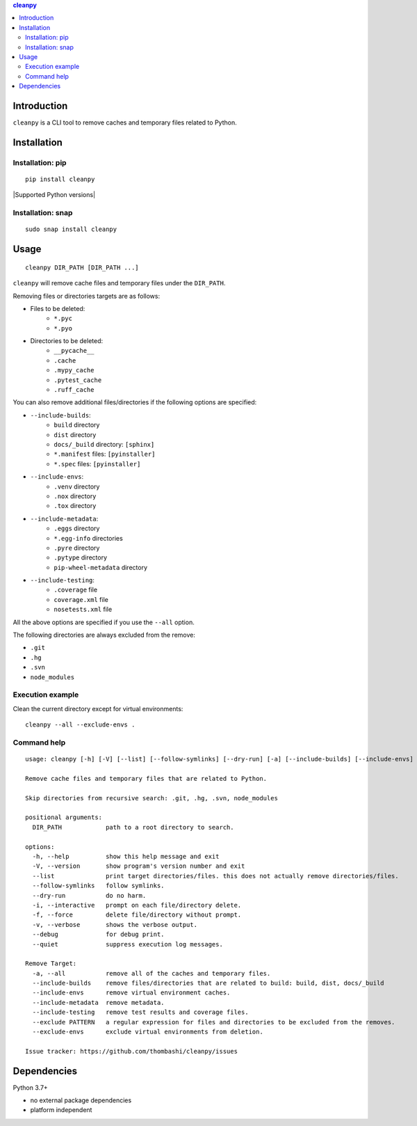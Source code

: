 .. contents:: **cleanpy**
   :backlinks: top
   :depth: 2

Introduction
============================================
``cleanpy`` is a CLI tool to remove caches and temporary files related to Python.

|PyPI pkg ver| |CI status| |CodeQL|


Installation
============================================

Installation: pip
--------------------------------------------
::

    pip install cleanpy

|Supported Python versions| |Supported Python implementations|

Installation: snap
--------------------------------------------
::

    sudo snap install cleanpy

.. image:: https://snapcraft.io//cleanpy/badge.svg
    :target: https://snapcraft.io/cleanpy
    :alt: snapcraft status


Usage
============================================
::

    cleanpy DIR_PATH [DIR_PATH ...]

``cleanpy`` will remove cache files and temporary files under the ``DIR_PATH``.

Removing files or directories targets are as follows:

- Files to be deleted:
    - ``*.pyc``
    - ``*.pyo``

- Directories to be deleted:
    - ``__pycache__``
    - ``.cache``
    - ``.mypy_cache``
    - ``.pytest_cache``
    - ``.ruff_cache``

You can also remove additional files/directories if the following options are specified:

- ``--include-builds``:
    - ``build`` directory
    - ``dist`` directory
    - ``docs/_build`` directory: ``[sphinx]``
    - ``*.manifest`` files: ``[pyinstaller]``
    - ``*.spec`` files: ``[pyinstaller]``
- ``--include-envs``:
    - ``.venv`` directory
    - ``.nox`` directory
    - ``.tox`` directory
- ``--include-metadata``:
    - ``.eggs`` directory
    - ``*.egg-info`` directories
    - ``.pyre`` directory
    - ``.pytype`` directory
    - ``pip-wheel-metadata`` directory
- ``--include-testing``:
    - ``.coverage`` file
    - ``coverage.xml`` file
    - ``nosetests.xml`` file

All the above options are specified if you use the ``--all`` option.

The following directories are always excluded from the remove:

- ``.git``
- ``.hg``
- ``.svn``
- ``node_modules``

Execution example
--------------------------------------------

Clean the current directory except for virtual environments:

::

    cleanpy --all --exclude-envs .

Command help
--------------------------------------------
::

    usage: cleanpy [-h] [-V] [--list] [--follow-symlinks] [--dry-run] [-a] [--include-builds] [--include-envs] [--include-metadata] [--include-testing] [--exclude PATTERN] [--exclude-envs] [-i | -f] [-v | --debug | --quiet] DIR_PATH [DIR_PATH ...]

    Remove cache files and temporary files that are related to Python.

    Skip directories from recursive search: .git, .hg, .svn, node_modules

    positional arguments:
      DIR_PATH            path to a root directory to search.

    options:
      -h, --help          show this help message and exit
      -V, --version       show program's version number and exit
      --list              print target directories/files. this does not actually remove directories/files.
      --follow-symlinks   follow symlinks.
      --dry-run           do no harm.
      -i, --interactive   prompt on each file/directory delete.
      -f, --force         delete file/directory without prompt.
      -v, --verbose       shows the verbose output.
      --debug             for debug print.
      --quiet             suppress execution log messages.

    Remove Target:
      -a, --all           remove all of the caches and temporary files.
      --include-builds    remove files/directories that are related to build: build, dist, docs/_build
      --include-envs      remove virtual environment caches.
      --include-metadata  remove metadata.
      --include-testing   remove test results and coverage files.
      --exclude PATTERN   a regular expression for files and directories to be excluded from the removes.
      --exclude-envs      exclude virtual environments from deletion.

    Issue tracker: https://github.com/thombashi/cleanpy/issues


Dependencies
============================================
Python 3.7+

- no external package dependencies
- platform independent


.. |PyPI pkg ver| image:: https://badge.fury.io/py/cleanpy.svg
    :target: https://badge.fury.io/py/cleanpy
    :alt: PyPI package version

.. |CI status| image:: https://github.com/thombashi/cleanpy/actions/workflows/lint_and_test.yml/badge.svg
    :target: https://github.com/thombashi/cleanpy/actions/workflows/lint_and_test.yml
    :alt: CI status of Linux/macOS/Windows

.. |CodeQL| image:: https://github.com/thombashi/cleanpy/actions/workflows/github-code-scanning/codeql/badge.svg
    :target: https://github.com/thombashi/cleanpy/actions/workflows/github-code-scanning/codeql
    :alt: CodeQL

.. |Supported Python| image:: https://img.shields.io/pypi/pyversions/cleanpy.svg
    :target: https://pypi.org/project/cleanpy
    :alt: Supported Python versions

.. |Supported Python implementations| image:: https://img.shields.io/pypi/implementation/cleanpy.svg
    :target: https://pypi.org/project/cleanpy
    :alt: Supported Python implementations